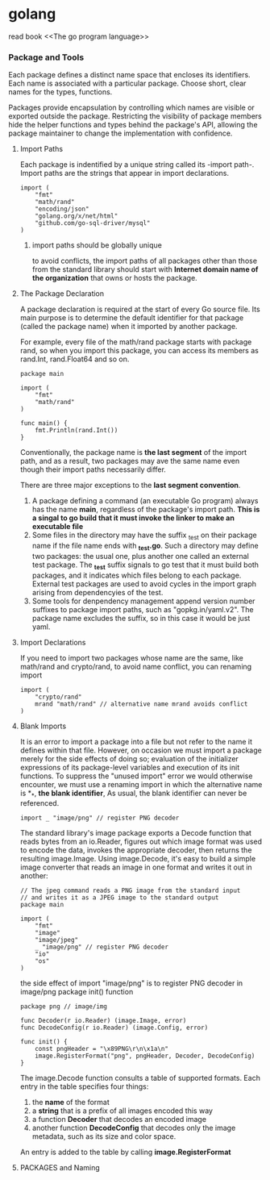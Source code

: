 #+STARTUP: indent
# 如何在emacs里输入中文，在/etc/profile 尾部增加
# LOCAL=zh_CN.UTF-8
# 重启电脑即可，前提是你的ibus已经可以正常工作了

* golang
read book <<The go program language>>

*** Package and Tools
Each package defines a distinct name space that encloses its identifiers.
Each name is associated with a particular package.
Choose short, clear names for the types, functions.

Packages provide encapsulation by controlling which names are visible or 
exported outside the package.
Restricting the visibility of package members hide the helper functions and
types behind the package's API, allowing the package maintainer to change the
implementation with confidence.

**** Import Paths
Each package is indentified by a unique string called its -import path-.
Import paths are the strings that appear in import declarations.
#+BEGIN_SRC golang
import (
    "fmt"
    "math/rand"
    "encoding/json"
    "golang.org/x/net/html"
    "github.com/go-sql-driver/mysql"
)
#+END_SRC
***** import paths should be globally unique
to avoid conflicts, the import paths of all packages other than those from
the standard library should start with *Internet domain name of the organization*
that owns or hosts the package.

**** The Package Declaration
A package declaration is required at the start of every Go source file.
Its main purpose is to determine the default identifier for that package 
(called the package name) when it imported by another package.

For example, every file of the math/rand package starts with package rand,
so when you import this package, you can access its members as rand.Int,
rand.Float64 and so on.
#+BEGIN_SRC golang
package main

import (
    "fmt"
    "math/rand"
)

func main() {
    fmt.Println(rand.Int())
}
#+END_SRC

Conventionally, the package name is *the last segment* of the import path,
and as a result, two packages may ave the same name even though their import
paths necessarily differ.

There are three major exceptions to the *last segment convention*.
1. A package defining a command (an executable Go program) always has the name *main*, regardless of the package's import path. *This is a singal to go build that it must invoke the linker to make an executable file*
2. Some files in the directory may have the suffix _test on their package name if the file name ends with *_test.go*. Such a directory may define two packages: the usual one, plus another one called an external test package. The *_test* suffix signals to go test that it must build both packages, and it indicates which files belong to each package. External test packages are used to avoid cycles in the import graph arising from dependencyies of the test.
3. Some tools for denpendency management append version number suffixes to package import paths, such as "gopkg.in/yaml.v2". The package name excludes the suffix, so in this case it would be just yaml.




**** Import Declarations
If you need to import two packages whose name are the same, like math/rand
and crypto/rand, to avoid name conflict, you can renaming import
#+BEGIN_SRC golang
import (
    "crypto/rand"
    mrand "math/rand" // alternative name mrand avoids conflict
)
#+END_SRC

**** Blank Imports
It is an error to import a package into a file but not refer to the name it defines 
within that file.
However, on occasion we must import a package merely for the side effects of doing so; evaluation of the initializer expressions of its package-level variables and execution of its init functions.
To suppress the "unused import" error we would otherwise encounter, we must use a renaming import in which the alternative name is *_*, *the blank identifier*, As usual, the blank identifier can never be referenced.
#+BEGIN_SRC golang
import _ "image/png" // register PNG decoder
#+END_SRC
The standard library's image package exports a Decode function that reads bytes 
from an io.Reader, figures out which image format was used to encode the data, 
invokes the appropriate decoder, then returns the resulting image.Image. 
Using image.Decode, it's easy to build a simple image converter that reads an image 
in one format and writes it out in another:
#+BEGIN_SRC golang
// The jpeg command reads a PNG image from the standard input
// and writes it as a JPEG image to the standard output
package main

import (
    "fmt"
    "image"
    "image/jpeg"
    _ "image/png" // register PNG decoder
    "io"
    "os"
)
#+END_SRC

the side effect of import "image/png" is to register PNG decoder in image/png package init() function
#+BEGIN_SRC golang
package png // image/img

func Decoder(r io.Reader) (image.Image, error)
func DecodeConfig(r io.Reader) (image.Config, error)

func init() {
    const pngHeader = "\x89PNG\r\n\x1a\n"
    image.RegisterFormat("png", pngHeader, Decoder, DecodeConfig)
}
#+END_SRC
The image.Decode function consults a table of supported formats. Each entry 
in the table specifies four things: 
1. the *name* of the format
2. a *string* that is a prefix of all images encoded this way
3. a function *Decoder* that decodes an encoded image
4. another function *DecodeConfig* that decodes only the image metadata, such as its size and color space.
An entry is added to the table by calling *image.RegisterFormat*


**** PACKAGES and Naming
